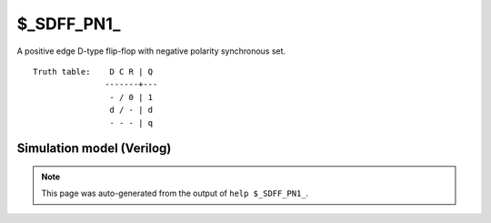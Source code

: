 $_SDFF_PN1_
===========

A positive edge D-type flip-flop with negative polarity synchronous set.
::

   Truth table:    D C R | Q
                  -------+---
                   - / 0 | 1
                   d / - | d
                   - - - | q
   
Simulation model (Verilog)
--------------------------

.. code-block:: verilog
   :caption: simcells.v:2314

   module \$_SDFF_PN1_ (D, C, R, Q);
       input D, C, R;
       output reg Q;
       always @(posedge C) begin
           if (R == 0)
               Q <= 1;
           else
               Q <= D;
       end
   endmodule

.. note::

   This page was auto-generated from the output of
   ``help $_SDFF_PN1_``.
